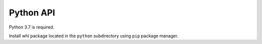 Python API
----------

Python 3.7 is required.

Install whl package located in the ``python`` subdirectory using
``pip`` package manager.
